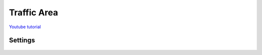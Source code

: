 .. _trafficArea:

Traffic Area
=====

`Youtube tutorial <https://www.youtube.com/watch?v=6PAEOAGCBU0>`_

Settings
------------

	.. image:: /images/road/TrafficArea.png
